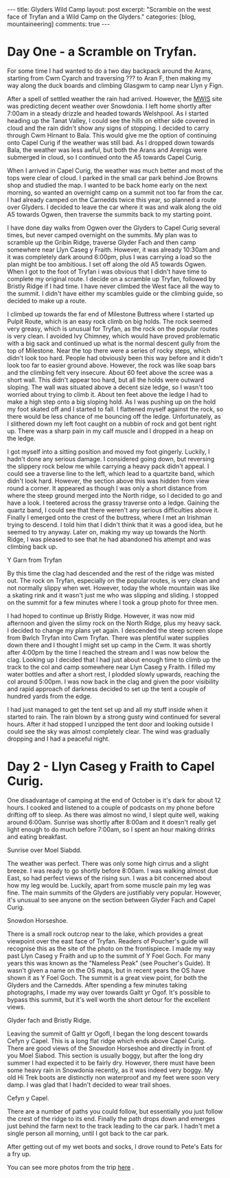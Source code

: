 #+STARTUP: showall indent
#+STARTUP: hidestars
#+BEGIN_HTML
---
title: Glyders Wild Camp
layout: post
excerpt: "Scramble on the west face of Tryfan and a Wild Camp on the Glyders."
categories: [blog, mountaineering]
comments: true
---
#+END_HTML

* Day One - a Scramble on Tryfan.
For some time I had wanted to do a two day backpack around the Arans,
starting from Cwm Cyarch and traversing ??? to Aran F, then making my way
along the duck boards and climbing Glasgwm to camp near Llyn y Fign.

After a spell of settled weather the rain had arrived. However, the
[[http://mwis.org.uk][MWIS]] site was predicting decent weather over Snowdonia. I left home
shortly after 7:00am in a steady drizzle and headed towards
Welshpool. As I started heading up the Tanat Valley, I could see the
hills on either side covered in cloud and the rain didn't show any
signs of stopping. I decided to carry through Cwm Hirnant to
Bala. This would give me the option of continuing onto Capel Curig if
the weather was still bad. As I dropped down towards Bala, the weather
was less awful, but both the Arans and Arenigs were submerged in
cloud, so I continued onto the A5 towards Capel Curig.

When I arrived in Capel Curig, the weather was much
better and most of the tops were clear of cloud. I parked in the small
car park behind Joe Browns shop and studied the map. I wanted to be
back home early on the next morning, so wanted an overnight camp on a
summit not too far from the car. I had already camped on the Carnedds
twice this year, so planned a route over Glyders. I decided to
leave the car where it was and walk along the old A5 towards Ogwen,
then traverse the summits back to my starting point.

I have done day walks from Ogwen over the Glyders to Capel Curig
several times, but never camped overnight on the summits. My plan was
to scramble up the Gribin Ridge, traverse Glyder Fach and then camp
somewhere near Llyn Caseg y Fraith. However, it was already 10:30am
and it was completely dark around 6:00pm, plus I was carrying a load
so the plan might be too ambitious. I set off along the old A5 towards
Ogwen. When I got to the foot of Tryfan i was obvious that I didn't
have time to complete my original route. I decide on a scramble up
Tryfan, followed by Bristly Ridge if I had time. I have never climbed
the West face all the way to the summit. I didn't have either my
scambles guide or the climbing guide, so decided to make up a
route.

I climbed up towards the far end of Milestone Buttress where I started
up Pulpit Route, which is an easy rock climb on big holds. The rock
seemed very greasy, which is unusual for Tryfan, as the rock on the
popular routes is very clean. I avoided Ivy Chimney, which would have
proved problematic with a big sack and continued up what is the normal
descent gully from the top of Milestone. Near the top there were a
series of rocky steps, which didn't look too hard. People had
obviously been this way before and it didn't look too far to easier
ground above. However, the rock was like soap bars and the climbing
felt very insecure. About 60 feet above the scree was a short
wall. This didn't appear too hard, but all the holds were outward
sloping. The wall was situated above a decent size ledge, so I wasn't
too worried about trying to climb it. About ten feet above the ledge I
had to make a high step onto a big sloping hold. As I was pushing up
on the hold my foot skated off and I started to fall. I flattened
myself against the rock, so there would be less chance of me bouncing
off the ledge. Unfortunately, as I slithered down my left foot caught
on a nubbin of rock and got bent right up. There was a sharp pain in
my calf muscle and I dropped in a heap on the ledge.

I got myself into a sitting position and moved my foot
gingerly. Luckily, I hadn't done any serious damage. I considered
going down, but reversing the slippery rock below me while carrying a
heavy pack didn't appeal. I could see a traverse line to the left,
which lead to a quartzite band, which didn't look hard. However, the
section above this was hidden from view round a corner. It appeared as
though I was only a short distance from where the steep ground merged
into the North ridge, so I decided to go and have a look. I teetered
across the grassy traverse onto a ledge. Gaining the quartz band, I
could see that there weren't any serious difficulties above it.
Finally I emerged onto the crest of the buttress, where I met an
Irishman trying to descend. I told him that I didn't think that it was
a good idea, but he seemed to try anyway. Later on, making my way up
towards the North Ridge, I was pleased to see that he had abandoned
his attempt and was climbing back up.


#+BEGIN_HTML
<div class="photofloatl">
  <p><a id="simpletitle" href="/images/2011-10_wales/DSCF2076.JPG"
  title="Y Garn from Tryfan"> <img src="/images/2011-10_wales/DSCF2076_1.JPG" width="200"
     alt="Y Garn from Tryfan"></a></p>
  <p>Y Garn from Tryfan</p>

</div>
#+END_HTML


By this time the clag had descended and the rest of the ridge was
misted out. The rock on Tryfan, especially on the popular routes, is
very clean and not normally slippy when wet. However, today the whole
mountain was like a skating rink and it wasn't just me who was
slipping and sliding. I stopped on the summit for a few minutes where
I took a group photo for three men.

I had hoped to continue up Bristly Ridge. However, it was now mid
afternoon and given the slimy rock on the North Ridge, plus my heavy
sack. I decided to change my plans yet again. I descended the steep
screen slope from Bwlch Tryfan into Cwm Tryfan. There was plentiful
water supplies down there and I thought I might set up camp in the
Cwm. It was shortly after 4:00pm by the time I reached the stream and
I was now below the clag. Looking up I decided that I had just about
enough time to climb up the track to the col and camp somewhere near
Llyn Caseg y Fraith. I filled my water bottles and after a short rest,
I plodded slowly upwards, reaching the col around 5:00pm. I was now
back in the clag and given the poor visibility and rapid approach of
darkness decided to set up the tent a couple of hundred yards from the
edge.

I had just managed to get the tent set up and all my stuff inside when
it started to rain. The rain blown by a strong gusty wind continued
for several hours. After it had stopped I unzipped the tent door and
looking outside I could see the sky was almost completely clear. The
wind was gradually dropping and I had a peaceful night.

* Day 2 - Llyn Caseg y Fraith to Capel Curig.
One disadvantage of camping at the end of October is it's dark for
about 12 hours. I cooked and listened to a couple of podcasts on my
phone before drifting off to sleep. As there was almost no wind, I
slept quite well, waking around 6:00am. Sunrise was shortly after
8:00am and it doesn't really get light enough to do much before
7:00am, so I spent an hour making drinks and eating breakfast.

#+BEGIN_HTML
<div class="photofloatl">
  <p><a id="simpletitle" href="/images/2011-10_wales/DSCF2102.JPG" title="Sunrise
  over Moel Siabdd"> <img src="/images/2011-10_wales/DSCF2102_1.JPG" width="200"
     alt="Sunrise
  over Moel Siabdd."></a></p>
  <p>Sunrise
  over Moel Siabdd.</p>

</div>
#+END_HTML


The weather was perfect. There was only some high cirrus and a slight
breeze. I was ready to go shortly before 8:00am. I was walking almost
due East, so had perfect views of the rising sun. I was a bit
concerned about how my leg would be. Luckily, apart from some muscle
pain my leg was fine. The main summits of the Glyders are justifiably
very popular. However, it's unusual to see anyone on the section
between Glyder Fach and Capel Curig.

#+BEGIN_HTML
<div class="photofloatr">
  <p><a id="simpletitle" href="/images/2011-10_wales/DSCF2104.JPG"  title="Snowdon
  Horseshoe"> <img src="/images/2011-10_wales/DSCF2104_1.JPG" width="200"
     alt="Snowdon Horseshoe."></a></p>
  <p>Snowdon Horseshoe.</p>

</div>
#+END_HTML

There is a small rock outcrop near to the lake, which provides a great
viewpoint over the east face of Tryfan. Readers of Poucher's guide
will recognise this as the site of the photo on the frontispiece.  I
made my way past Llyn Caseg y Fraith and up to the summit of Y Foel
Goch.  For many years this was known as the "Nameless Peak" (see
Poucher's Guide). It wasn't given a name on the OS maps, but in recent
years the OS have shown it as Y Foel Goch. The summit is a great view
point, for both the Glyders and the Carnedds. After spending a few
minutes taking photographs, I made my way over towards Galtt yr
Ogof. It's possible to bypass this summit, but it's well worth the
short detour for the excellent views.

#+BEGIN_HTML
<div class="photofloatl">
  <p><a id="simpletitle" href="/images/2011-10_wales/DSCF2105.JPG"

  title="Glyder fach and Bristly Ridge."
  > <img src="/images/2011-10_wales/DSCF2105_1.JPG" width="200"
     alt="Glyder fach and Bristly Ridge."></a></p>
  <p>Glyder fach and Bristly Ridge.</p>

</div>
#+END_HTML


Leaving the summit of Galtt yr OgofI, I began the long descent towards
Cefyn y Capel. This is a long flat ridge which ends above Capel
Curig. There are good views of the Snowdon Horseshoe and directly in
front of you Moel Siabod. This section is usually boggy, but after the
long dry summer I had expected it to be fairly dry. However, there
must have been some heavy rain in Snowdonia recently, as it was indeed
very boggy. My old Hi Trek boots are distinctly non waterproof and my
feet were soon very damp. I was glad that I hadn't decided to wear
trail shoes.

#+BEGIN_HTML
<div class="photofloatr">
  <p><a id="simpletitle" href="/images/2011-10_wales/DSCF2128.JPG"
  title="Cefyn y Capel."
  > <img src="/images/2011-10_wales/DSCF2128_1.JPG" width="200"
     alt="Cefyn y Capel."></a></p>
  <p>Cefyn y Capel.</p>

</div>
#+END_HTML

There are a number of paths you could follow, but essentially you just
follow the crest of the ridge to its end. Finally the path drops down
and emerges just behind the farm next to the track leading to the car
park. I hadn't met a single person all morning, until I got back to
the car park.

After getting out of my wet boots and socks, I drove round to Pete's
Eats for a fry up.

You can see more photos from the trip [[file:2011-10-29-tryfan-glyders-photos.org][here]] .
